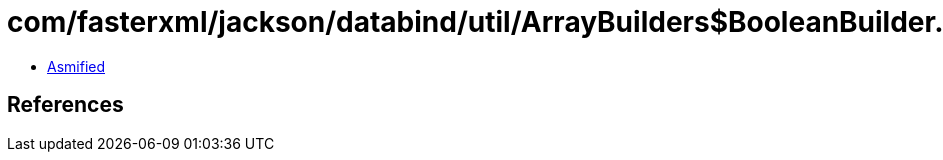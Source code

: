 = com/fasterxml/jackson/databind/util/ArrayBuilders$BooleanBuilder.class

 - link:ArrayBuilders$BooleanBuilder-asmified.java[Asmified]

== References


